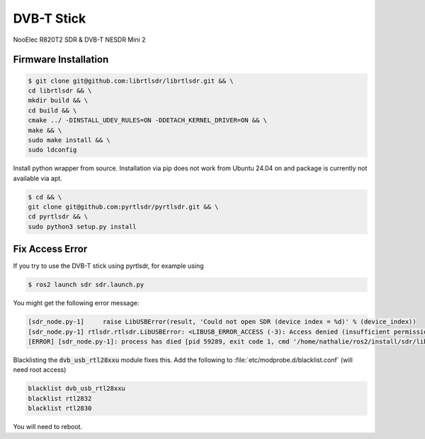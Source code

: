 DVB-T Stick
###########

NooElec R820T2 SDR & DVB-T NESDR Mini 2

Firmware Installation
=====================



.. code-block:: console

   $ git clone git@github.com:librtlsdr/librtlsdr.git && \
   cd librtlsdr && \
   mkdir build && \
   cd build && \
   cmake ../ -DINSTALL_UDEV_RULES=ON -DDETACH_KERNEL_DRIVER=ON && \
   make && \
   sudo make install && \
   sudo ldconfig

Install python wrapper from source. Installation via pip does not work from Ubuntu 24.04 on and package is currently not available via apt.

.. code-block:: console

   $ cd && \ 
   git clone git@github.com:pyrtlsdr/pyrtlsdr.git && \
   cd pyrtlsdr && \
   sudo python3 setup.py install

Fix Access Error
================

If you try to use the DVB-T stick using pyrtlsdr, for example using

.. code-block:: console

   $ ros2 launch sdr sdr.launch.py

You might get the following error message:

.. code-block:: sh

   [sdr_node.py-1]     raise LibUSBError(result, 'Could not open SDR (device index = %d)' % (device_index))
   [sdr_node.py-1] rtlsdr.rtlsdr.LibUSBError: <LIBUSB_ERROR_ACCESS (-3): Access denied (insufficient permissions)> "Could not open SDR (device index = 0)"
   [ERROR] [sdr_node.py-1]: process has died [pid 59289, exit code 1, cmd '/home/nathalie/ros2/install/sdr/lib/sdr/sdr_node.py --ros-args'].

Blacklisting the :code:`dvb_usb_rtl28xxu` module fixes this.
Add the following to :file:`etc/modprobe.d/blacklist.conf` (will need root access)

.. code-block:: sh

   blacklist dvb_usb_rtl28xxu
   blacklist rtl2832
   blacklist rtl2830

You will need to reboot.